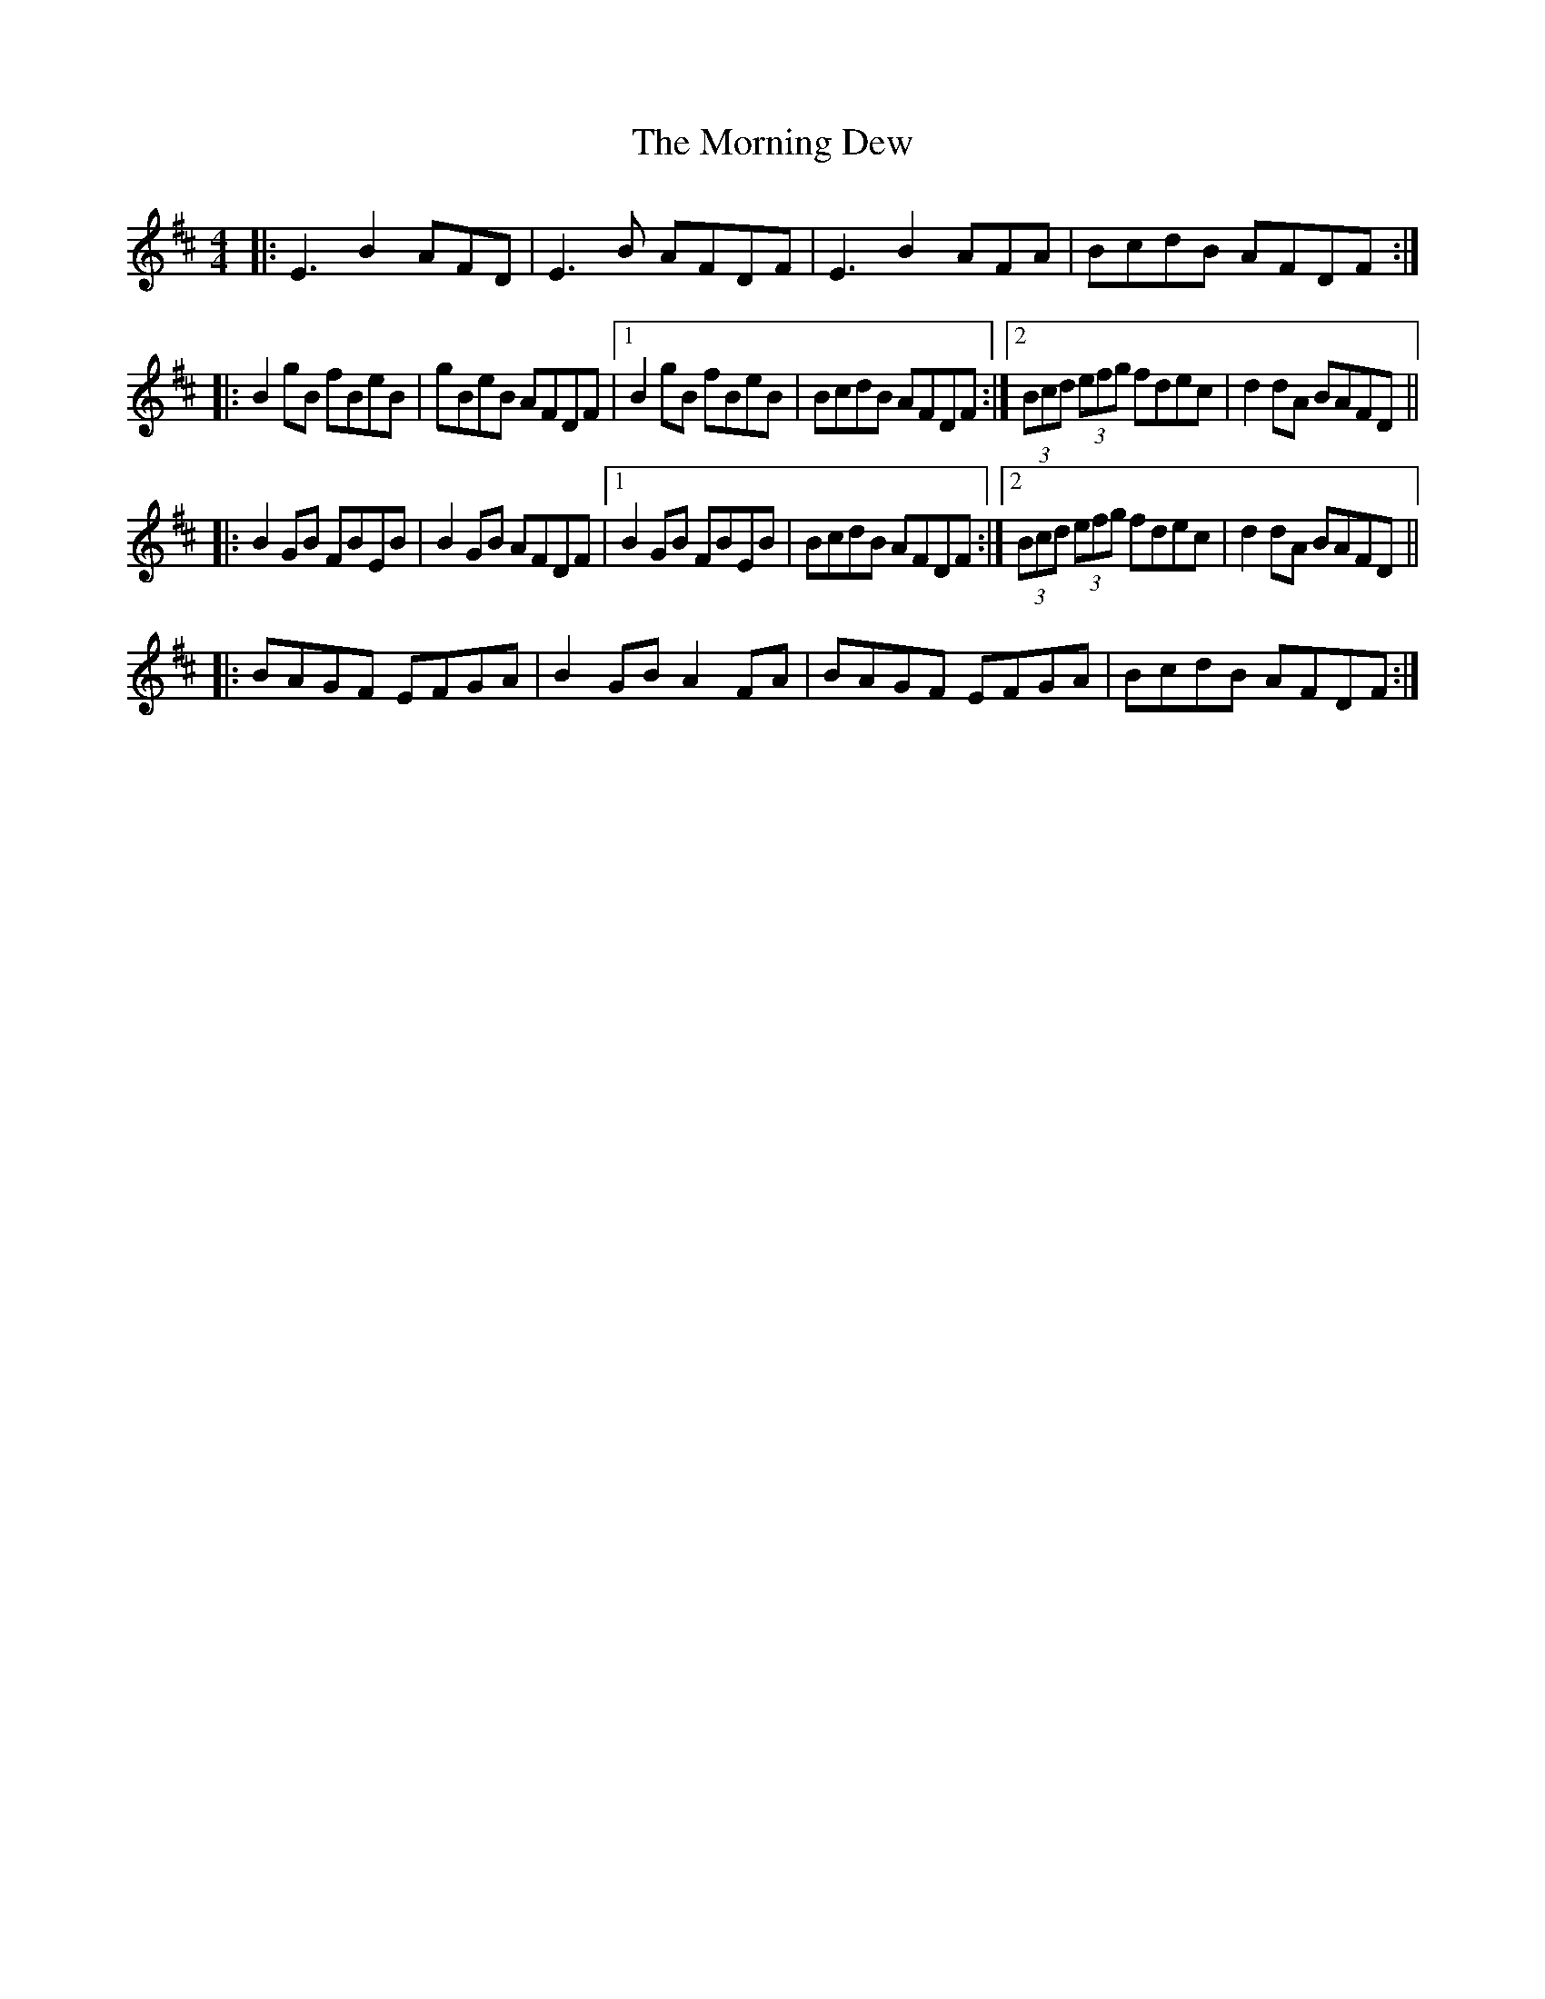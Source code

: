 X: 27717
T: Morning Dew, The
R: reel
M: 4/4
K: Edorian
|:E3B2AFD|E3B AFDF|E3B2AFA|BcdB AFDF:|
|:B2gB fBeB|gBeB AFDF|1 B2gB fBeB|BcdB AFDF:|2 (3Bcd (3efg fdec|d2dA BAFD||
|:B2GB FBEB|B2GB AFDF|1 B2GB FBEB|BcdB AFDF:|2 (3Bcd (3efg fdec|d2dA BAFD||
|:BAGF EFGA|B2GB A2FA|BAGF EFGA|BcdB AFDF:|


